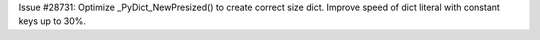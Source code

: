 Issue #28731: Optimize _PyDict_NewPresized() to create correct size dict.
Improve speed of dict literal with constant keys up to 30%.